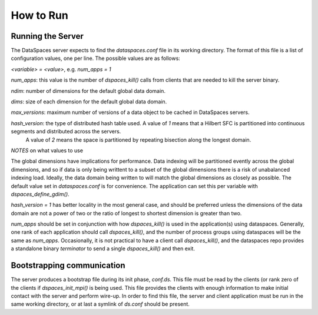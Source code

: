 How to Run
==========

Running the Server
-----------------
The DataSpaces server expects to find the `dataspaces.conf` file in its working directory. 
The format of this file is a list of configuration values, one per line. 
The possible values are as follows:

`<variable> = <value>`, e.g.
`num_apps = 1`

`num_apps`: this value is the number of `dspaces_kill()` calls from clients that are needed to kill the server binary.

`ndim`: number of dimensions for the default global data domain.

`dims`: size of each dimension for the default global data domain.

`max_versions`: maximum number of versions of a data object to be cached in DataSpaces servers.

`hash_version`: the type of distributed hash table used. A value of `1` means that a Hilbert SFC is partitioned into continuous segments and distributed across the servers.
 A value of `2` means the space is partitioned by repeating bisection along the longest domain.

*NOTES* on what values to use

The global dimensions have implications for performance. Data indexing will be partitioned evently across the global dimensions, 
and so if data is only being writtent to a subset of the global dimensions there is a risk of unabalanced indexing load.
Ideally, the data domain being written to will match the global dimensions as closely as possible. The default value set in
`dataspaces.conf` is for convenience. The application can set this per variable with `dspaces_define_gdim()`.

`hash_version = 1` has better locality in the most general case, and should be preferred unless the dimensions of the data 
domain are not a power of two or the ratio of longest to shortest dimension is greater than two.

`num_apps` should be set in conjunction with how `dspaces_kill()` is used in the application(s) using dataspaces. Generally, one rank
of each application should call `dspaces_kill()`, and the number of process groups using dataspaces will be the same as `num_apps`. 
Occasionally, it is not practical to have a client call `dspaces_kill()`, and the dataspaces repo provides a standalone binary `terminator` 
to send a single `dspaces_kill()` and then exit.

Bootstrapping communication
---------------------------
The server produces a bootstrap file during its init phase, `conf.ds`. This file must be read by the clients (or rank zero of the clients 
if `dspaces_init_mpi()` is being used. This file provides the clients with enough information to make initial contact with the server and
perform wire-up. In order to find this file, the server and client application must be run in the same working directory, or at last a symlink of `ds.conf` should be present.


